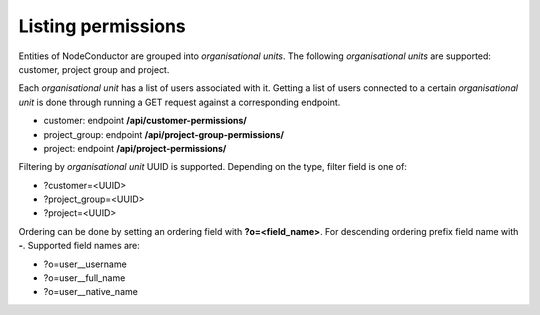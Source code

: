 Listing permissions
-------------------

Entities of NodeConductor are grouped into *organisational units*.
The following *organisational units* are supported: customer, project group and project.

Each *organisational unit* has a list of users associated with it.
Getting a list of users connected to a certain *organisational unit* is done through running a
GET request against a corresponding endpoint.

- customer: endpoint **/api/customer-permissions/**
- project_group: endpoint **/api/project-group-permissions/**
- project: endpoint **/api/project-permissions/**

Filtering by *organisational unit* UUID is supported. Depending on the type, filter field is one of:

- ?customer=<UUID>
- ?project_group=<UUID>
- ?project=<UUID>

Ordering can be done by setting an ordering field with **?o=<field_name>**. For descending ordering prefix field name
with **-**. Supported field names are:

- ?o=user__username
- ?o=user__full_name
- ?o=user__native_name
